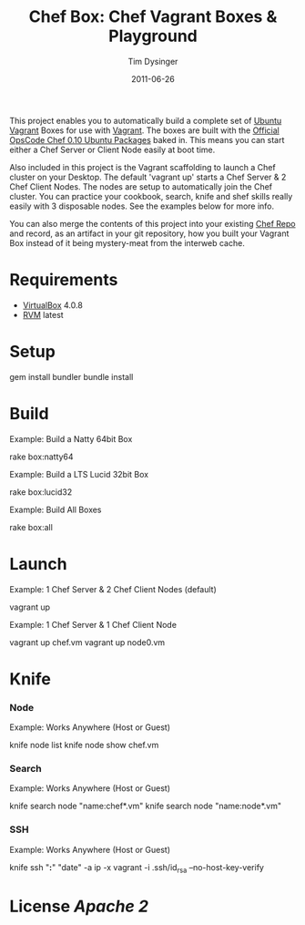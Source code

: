 #+Title:Chef Box: Chef Vagrant Boxes & Playground
#+AUTHOR:Tim Dysinger
#+EMAIL:tim@dysinger.net
#+DATE:2011-06-26

This project enables you to automatically build a complete set of
[[http://www.ubuntu.com/][Ubuntu]] [[http://vagrantup.com][Vagrant]] Boxes for use with [[http://vagrantup.com][Vagrant]].  The boxes are built with
the [[http://wiki.opscode.com/display/chef/Package%2BInstallation%2Bon%2BDebian%2Band%2BUbuntu][Official OpsCode Chef 0.10 Ubuntu Packages]] baked in.  This means
you can start either a Chef Server or Client Node easily at boot time.

Also included in this project is the Vagrant scaffolding to launch a
Chef cluster on your Desktop.  The default 'vagrant up' starts a Chef
Server & 2 Chef Client Nodes.  The nodes are setup to automatically
join the Chef cluster.  You can practice your cookbook, search, knife
and shef skills really easily with 3 disposable nodes.  See the
examples below for more info.

You can also merge the contents of this project into your existing
[[https://github.com/opscode/chef-repo][Chef Repo]] and record, as an artifact in your git repository, how you
built your Vagrant Box instead of it being mystery-meat from the
interweb cache.

* Requirements

  - [[http://www.virtualbox.org/wiki/Downloads][VirtualBox]] 4.0.8
  - [[http://rvm.beginrescueend.com/][RVM]] latest

* Setup

  #+BEGIN_SRC: sh
gem install bundler
bundle install
  #+END_SRC

* Build

  Example: Build a Natty 64bit Box

  #+BEGIN_SRC: sh
rake box:natty64
  #+END_SRC

  Example: Build a LTS Lucid 32bit Box

  #+BEGIN_SRC: sh
rake box:lucid32
  #+END_SRC

  Example: Build All Boxes

  #+BEGIN_SRC: sh
rake box:all
  #+END_SRC

* Launch

  Example: 1 Chef Server & 2 Chef Client Nodes (default)
  #+BEGIN_SRC: sh
vagrant up
  #+END_SRC

  Example: 1 Chef Server & 1 Chef Client Node
  #+BEGIN_SRC: sh
vagrant up chef.vm
vagrant up node0.vm
  #+END_SRC

* Knife

*** Node
    Example: Works Anywhere (Host or Guest)
    #+BEGIN_SRC: sh
knife node list
knife node show chef.vm
    #+END_SRC

*** Search
    Example: Works Anywhere (Host or Guest)
    #+BEGIN_SRC: sh
knife search node "name:chef*.vm"
knife search node "name:node*.vm"
    #+END_SRC

*** SSH
    Example: Works Anywhere (Host or Guest)
    #+BEGIN_SRC: sh
knife ssh "*:*" "date" -a ip -x vagrant -i .ssh/id_rsa --no-host-key-verify
    #+END_SRC

* License [[LICENSE][Apache 2]]
